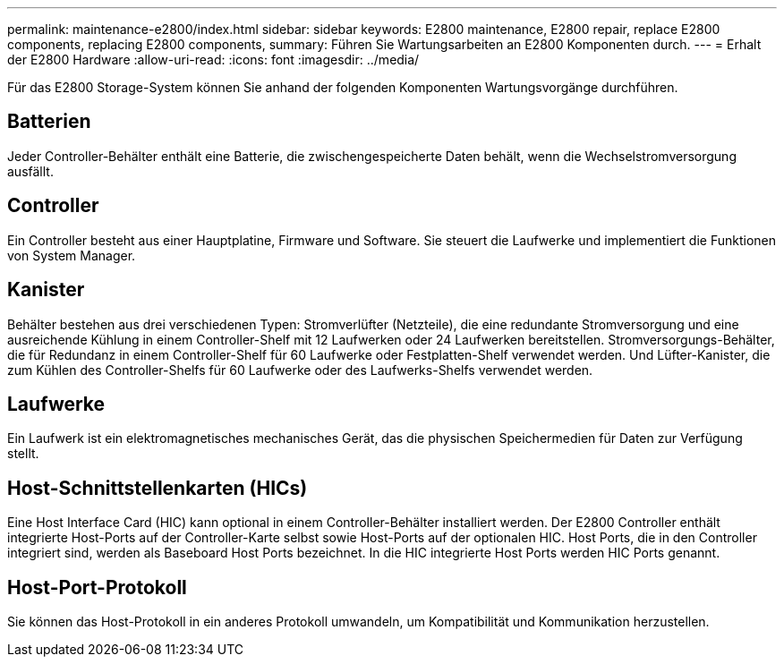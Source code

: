 ---
permalink: maintenance-e2800/index.html 
sidebar: sidebar 
keywords: E2800 maintenance, E2800 repair, replace E2800 components, replacing E2800 components, 
summary: Führen Sie Wartungsarbeiten an E2800 Komponenten durch. 
---
= Erhalt der E2800 Hardware
:allow-uri-read: 
:icons: font
:imagesdir: ../media/


[role="lead"]
Für das E2800 Storage-System können Sie anhand der folgenden Komponenten Wartungsvorgänge durchführen.



== Batterien

Jeder Controller-Behälter enthält eine Batterie, die zwischengespeicherte Daten behält, wenn die Wechselstromversorgung ausfällt.



== Controller

Ein Controller besteht aus einer Hauptplatine, Firmware und Software. Sie steuert die Laufwerke und implementiert die Funktionen von System Manager.



== Kanister

Behälter bestehen aus drei verschiedenen Typen: Stromverlüfter (Netzteile), die eine redundante Stromversorgung und eine ausreichende Kühlung in einem Controller-Shelf mit 12 Laufwerken oder 24 Laufwerken bereitstellen. Stromversorgungs-Behälter, die für Redundanz in einem Controller-Shelf für 60 Laufwerke oder Festplatten-Shelf verwendet werden. Und Lüfter-Kanister, die zum Kühlen des Controller-Shelfs für 60 Laufwerke oder des Laufwerks-Shelfs verwendet werden.



== Laufwerke

Ein Laufwerk ist ein elektromagnetisches mechanisches Gerät, das die physischen Speichermedien für Daten zur Verfügung stellt.



== Host-Schnittstellenkarten (HICs)

Eine Host Interface Card (HIC) kann optional in einem Controller-Behälter installiert werden. Der E2800 Controller enthält integrierte Host-Ports auf der Controller-Karte selbst sowie Host-Ports auf der optionalen HIC. Host Ports, die in den Controller integriert sind, werden als Baseboard Host Ports bezeichnet. In die HIC integrierte Host Ports werden HIC Ports genannt.



== Host-Port-Protokoll

Sie können das Host-Protokoll in ein anderes Protokoll umwandeln, um Kompatibilität und Kommunikation herzustellen.
